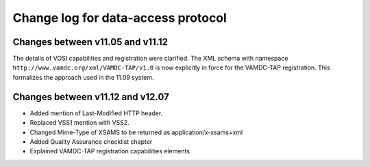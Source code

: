 .. _DataAccesschangelog:

Change log for data-access protocol
===================================

Changes between v11.05 and v11.12
---------------------------------

The details of VOSI capabilities and registration were clarified. The XML schema with namespace ``http://www.vamdc.org/xml/VAMDC-TAP/v1.0`` is now explicitly in force for the VAMDC-TAP registration. This formalizes the approach used in the 11.09 system.



Changes between v11.12 and v12.07
---------------------------------------

* Added mention of Last-Modified HTTP header.

* Replaced VSS1 mention with VSS2.

* Changed Mime-Type of XSAMS to be returned as application/x-xsams+xml

* Added Quality Assurance checklist chapter

* Explained VAMDC-TAP registration capabilities elements